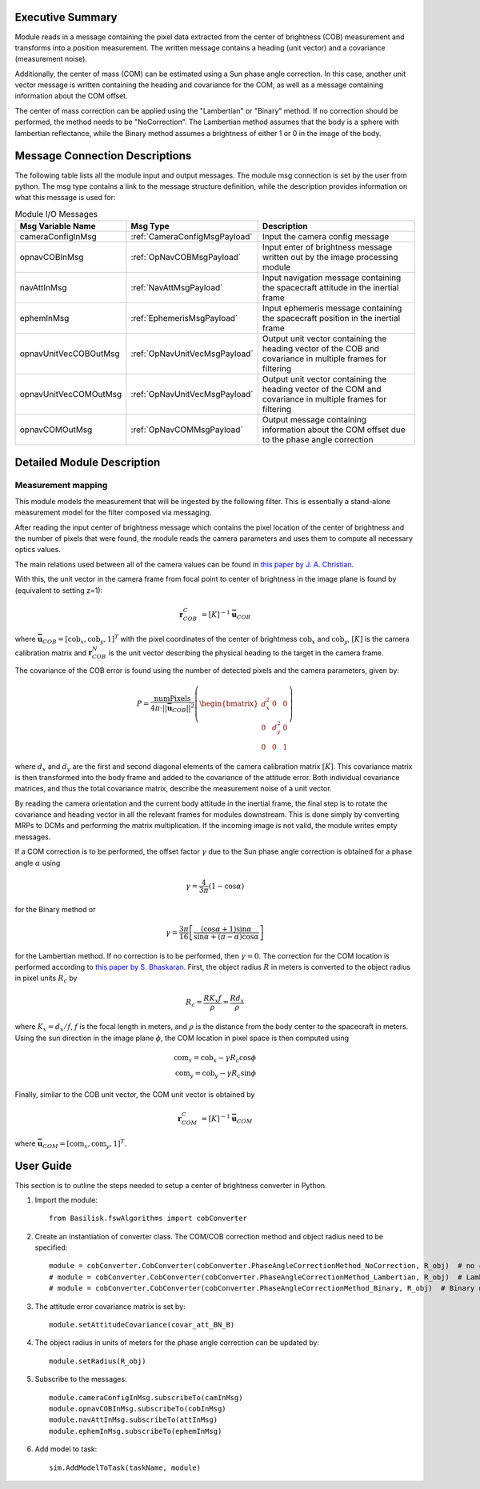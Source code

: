 Executive Summary
-----------------

Module reads in a message containing the pixel data extracted from the center of brightness (COB) measurement and
transforms into a position measurement. The written message contains a heading (unit vector) and a covariance
(measurement noise).

Additionally, the center of mass (COM) can be estimated using a Sun phase angle correction. In this case, another unit
vector message is written containing the heading and covariance for the COM, as well as a message containing information
about the COM offset.

The center of mass correction can be applied using the "Lambertian" or "Binary" method. If no correction should be
performed, the method needs to be "NoCorrection". The Lambertian method assumes that the body is a sphere with
lambertian reflectance, while the Binary method assumes a brightness of either 1 or 0 in the image of the body.

Message Connection Descriptions
-------------------------------
The following table lists all the module input and output messages.  The module msg connection is set by the
user from python.  The msg type contains a link to the message structure definition, while the description
provides information on what this message is used for:

.. list-table:: Module I/O Messages
    :widths: 25 25 50
    :header-rows: 1

    * - Msg Variable Name
      - Msg Type
      - Description
    * - cameraConfigInMsg
      - :ref:`CameraConfigMsgPayload`
      - Input the camera config message
    * - opnavCOBInMsg
      - :ref:`OpNavCOBMsgPayload`
      - Input enter of brightness message written out by the image processing module
    * - navAttInMsg
      - :ref:`NavAttMsgPayload`
      - Input navigation message containing the spacecraft attitude in the inertial frame
    * - ephemInMsg
      - :ref:`EphemerisMsgPayload`
      - Input ephemeris message containing the spacecraft position in the inertial frame
    * - opnavUnitVecCOBOutMsg
      - :ref:`OpNavUnitVecMsgPayload`
      - Output unit vector containing the heading vector of the COB and covariance in multiple frames for filtering
    * - opnavUnitVecCOMOutMsg
      - :ref:`OpNavUnitVecMsgPayload`
      - Output unit vector containing the heading vector of the COM and covariance in multiple frames for filtering
    * - opnavCOMOutMsg
      - :ref:`OpNavCOMMsgPayload`
      - Output message containing information about the COM offset due to the phase angle correction

Detailed Module Description
---------------------------

Measurement mapping
^^^^^^^^^^^^^^^^^^^^^

This module models the measurement that will be ingested by the following filter. This is essentially a stand-alone
measurement model for the filter composed via messaging.

After reading the input center of brightness message which contains the pixel location of the center
of brightness and the number of pixels that were found, the module reads the camera parameters and uses
them to compute all necessary optics values.

The main relations used between all of the camera values can be found in `this paper by J. A. Christian
<https://doi.org/10.1109/ACCESS.2021.3051914>`__.

With this, the unit vector in the camera frame from focal point to center of brightness in the image plane is found by
(equivalent to setting z=1):

.. math::

    \mathbf{r}_{COB}^C &= [K]^{-1} \mathbf{\bar{u}}_{COB}

where :math:`\mathbf{\bar{u}}_{COB} = [\mathrm{cob}_x, \mathrm{cob}_y, 1]^T` with the pixel coordinates of the center of
brightmess :math:`\mathrm{cob}_x` and :math:`\mathrm{cob}_y`, :math:`[K]` is the camera calibration matrix and
:math:`\mathbf{r}_{COB}^N` is the unit vector describing the physical heading to the target in the camera frame.

The covariance of the COB error is found using the number of detected pixels and the camera parameters, given by:

.. math::

    P = \frac{\mathrm{numPixels}}{4 \pi \cdot ||\mathbf{\bar{u}}_{COB}||^2} \left( \begin{bmatrix} d_x^2 & 0 & 0 \\ 0 & d_y^2 & 0
    \\ 0 & 0 & 1 \end{bmatrix}\right)

where :math:`d_x` and :math:`d_y` are the first and second diagonal elements of the camera calibration matrix
:math:`[K]`. This covariance matrix is then transformed into the body frame and added to the covariance of the attitude
error. Both individual covariance matrices, and thus the total covariance matrix, describe the measurement noise of a
unit vector.

By reading the camera orientation and the current body attitude in the inertial frame, the final step is to rotate
the covariance and heading vector in all the relevant frames for modules downstream. This is done simply by
converting MRPs to DCMs and performing the matrix multiplication.
If the incoming image is not valid, the module writes empty messages.

If a COM correction is to be performed, the offset factor :math:`\gamma` due to the Sun phase angle correction is
obtained for a phase angle :math:`\alpha` using

.. math::

    \gamma = \frac{4}{3 \pi} (1 - \cos\alpha)

for the Binary method or

.. math::

    \gamma = \frac{3 \pi}{16} \left[ \frac{(\cos\alpha + 1) \sin\alpha}{\sin\alpha + (\pi - \alpha) \cos\alpha} \right]

for the Lambertian method. If no correction is to be performed, then :math:`\gamma = 0`. The correction for the COM
location is performed according to `this paper by S. Bhaskaran <https://doi.org/10.1109/AERO.1998.687921>`__. First, the
object radius :math:`R` in meters is converted to the object radius in pixel units :math:`R_c` by

.. math::

    R_c = \frac{R K_x f}{\rho} = \frac{R d_x}{\rho}

where :math:`K_x = d_x/f`, :math:`f` is the focal length in meters, and :math:`\rho` is the distance from the
body center to the spacecraft in meters. Using the sun direction in the image plane :math:`\phi`, the COM location in
pixel space is then computed using

.. math::

    \mathrm{com}_x = \mathrm{cob}_x - \gamma R_c \cos\phi \\
    \mathrm{com}_y = \mathrm{cob}_y - \gamma R_c \sin\phi

Finally, similar to the COB unit vector, the COM unit vector is obtained by

.. math::

    \mathbf{r}_{COM}^C &= [K]^{-1} \mathbf{\bar{u}}_{COM}

where :math:`\mathbf{\bar{u}}_{COM} = [\mathrm{com}_x, \mathrm{com}_y, 1]^T`.

User Guide
----------
This section is to outline the steps needed to setup a center of brightness converter in Python.

#. Import the module::

    from Basilisk.fswAlgorithms import cobConverter

#. Create an instantiation of converter class. The COM/COB correction method and object radius need to be specified::

    module = cobConverter.CobConverter(cobConverter.PhaseAngleCorrectionMethod_NoCorrection, R_obj)  # no correction
    # module = cobConverter.CobConverter(cobConverter.PhaseAngleCorrectionMethod_Lambertian, R_obj)  # Lambertian method
    # module = cobConverter.CobConverter(cobConverter.PhaseAngleCorrectionMethod_Binary, R_obj)  # Binary method

#. The attitude error covariance matrix is set by::

    module.setAttitudeCovariance(covar_att_BN_B)

#. The object radius in units of meters for the phase angle correction can be updated by::

    module.setRadius(R_obj)

#. Subscribe to the messages::

    module.cameraConfigInMsg.subscribeTo(camInMsg)
    module.opnavCOBInMsg.subscribeTo(cobInMsg)
    module.navAttInMsg.subscribeTo(attInMsg)
    module.ephemInMsg.subscribeTo(ephemInMsg)

#. Add model to task::

    sim.AddModelToTask(taskName, module)
